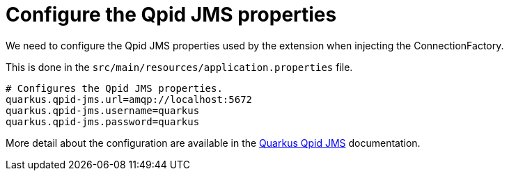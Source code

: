 [id="configure-the-qpid-jms-properties_{context}"]
= Configure the Qpid JMS properties

We need to configure the Qpid JMS properties used by the extension when
injecting the ConnectionFactory.

This is done in the `src/main/resources/application.properties` file.

[source]
----
# Configures the Qpid JMS properties.
quarkus.qpid-jms.url=amqp://localhost:5672
quarkus.qpid-jms.username=quarkus
quarkus.qpid-jms.password=quarkus
----

More detail about the configuration are available in the https://github.com/amqphub/quarkus-qpid-jms#configuration[Quarkus Qpid JMS] documentation.
